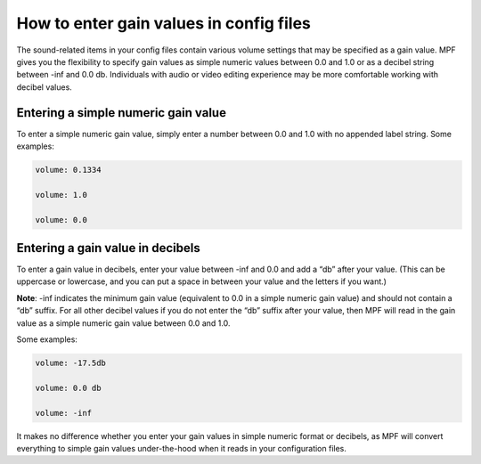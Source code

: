 How to enter gain values in config files
========================================

The sound-related items in your config files contain various volume settings that may be specified
as a gain value.  MPF gives you the flexibility to specify gain values as simple numeric values
between 0.0 and 1.0 or as a decibel string between -inf and 0.0 db.  Individuals with audio or
video editing experience may be more comfortable working with decibel values.

Entering a simple numeric gain value
------------------------------------

To enter a simple numeric gain value, simply enter a number between 0.0 and 1.0 with no appended
label string.  Some examples:

.. code-block:: yaml

   volume: 0.1334

   volume: 1.0

   volume: 0.0

Entering a gain value in decibels
---------------------------------

To enter a gain value in decibels, enter your value between -inf and 0.0 and add a “db” after your
value. (This can be uppercase or lowercase, and you can put a space in between your value and
the letters if you want.)

**Note**: -inf indicates the minimum gain value (equivalent to 0.0 in
a simple numeric gain value) and should not contain a “db” suffix.  For all other decibel values if
you do not enter the “db” suffix after your value, then MPF will read in the gain value as a simple
numeric gain value between 0.0 and 1.0.

Some examples:

.. code-block:: yaml

   volume: -17.5db

   volume: 0.0 db

   volume: -inf

It makes no difference whether you enter your gain values in simple numeric format or decibels,
as MPF will convert everything to simple gain values under-the-hood when it reads in your
configuration files.
